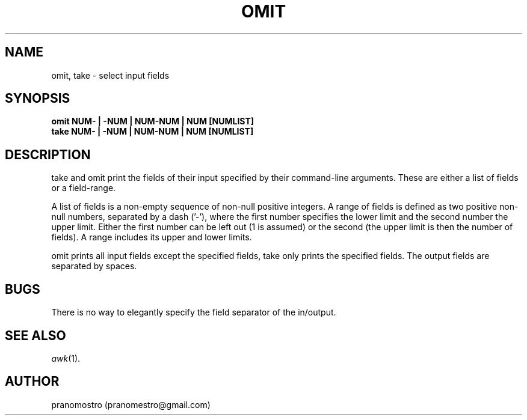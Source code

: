 .TH OMIT 1
.SH NAME
omit, take \- select input fields

.SH SYNOPSIS
.B omit NUM- | -NUM | NUM-NUM | NUM [NUMLIST]
.br
.B take NUM- | -NUM | NUM-NUM | NUM [NUMLIST]

.SH DESCRIPTION
take and omit print the fields of their input specified
by their command-line arguments. These are either a list
of fields or a field-range.
.P
A list of fields is a non-empty sequence of non-null
positive integers. A range of fields is defined as two
positive non-null numbers, separated by a dash ('-'),
where the first number specifies the lower limit and
the second number the upper limit. Either the first
number can be left out (1 is assumed) or the second
(the upper limit is then the number of fields).
A range includes its upper and lower limits.
.P
omit prints all input fields except the specified fields,
take only prints the specified fields.
The output fields are separated by spaces.

.SH BUGS
There is no way to elegantly specify the field
separator of the in/output.

.SH SEE ALSO
.IR awk (1).

.SH AUTHOR
pranomostro (pranomestro@gmail.com)

